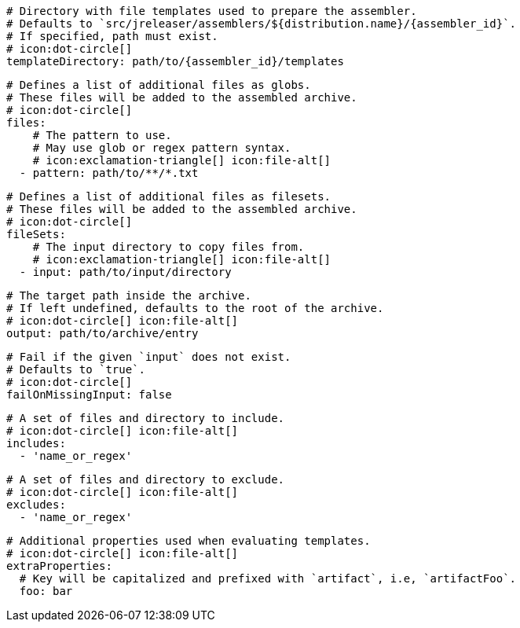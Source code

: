 
      # Directory with file templates used to prepare the assembler.
      # Defaults to `src/jreleaser/assemblers/${distribution.name}/{assembler_id}`.
      # If specified, path must exist.
      # icon:dot-circle[]
      templateDirectory: path/to/{assembler_id}/templates

      # Defines a list of additional files as globs.
      # These files will be added to the assembled archive.
      # icon:dot-circle[]
      files:
          # The pattern to use.
          # May use glob or regex pattern syntax.
          # icon:exclamation-triangle[] icon:file-alt[]
        - pattern: path/to/**/*.txt

ifdef::archive[]
      # icon:exclamation-triangle[]
endif::archive[]
ifndef::archive[]
      # Defines a list of additional files as filesets.
      # These files will be added to the assembled archive.
      # icon:dot-circle[]
endif::archive[]
      fileSets:
          # The input directory to copy files from.
          # icon:exclamation-triangle[] icon:file-alt[]
        - input: path/to/input/directory

          # The target path inside the archive.
          # If left undefined, defaults to the root of the archive.
          # icon:dot-circle[] icon:file-alt[]
          output: path/to/archive/entry

          # Fail if the given `input` does not exist.
          # Defaults to `true`.
          # icon:dot-circle[]
          failOnMissingInput: false

          # A set of files and directory to include.
          # icon:dot-circle[] icon:file-alt[]
          includes:
            - 'name_or_regex'

          # A set of files and directory to exclude.
          # icon:dot-circle[] icon:file-alt[]
          excludes:
            - 'name_or_regex'

          # Additional properties used when evaluating templates.
          # icon:dot-circle[] icon:file-alt[]
          extraProperties:
            # Key will be capitalized and prefixed with `artifact`, i.e, `artifactFoo`.
            foo: bar